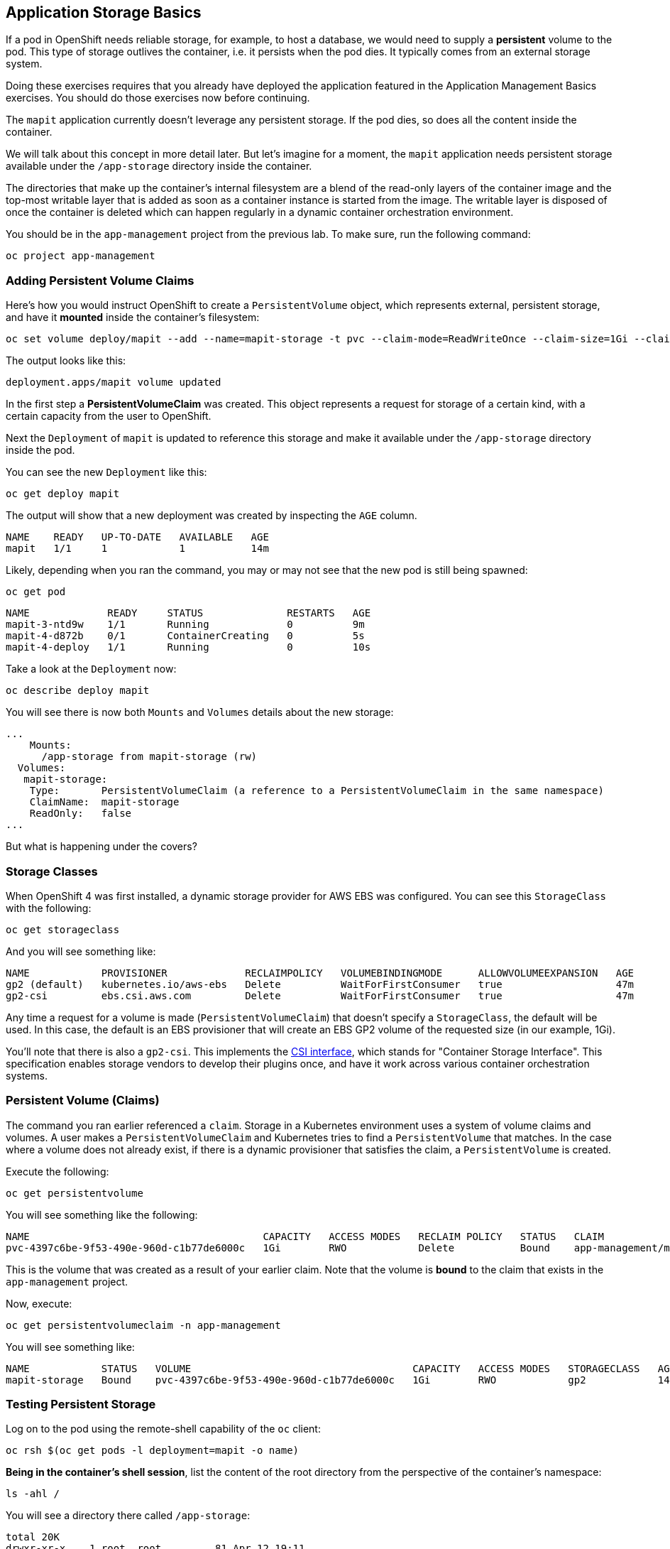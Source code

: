 ## Application Storage Basics
If a pod in OpenShift needs reliable storage, for example, to host a database,
we would need to supply a **persistent** volume to the pod. This type of
storage outlives the container, i.e. it persists when the pod dies. It
typically comes from an external storage system.

[Warning]
====
Doing these exercises requires that you already have deployed the application
featured in the Application Management Basics exercises. You should do those
exercises now before continuing.
====

The `mapit` application currently doesn't leverage any persistent storage. If
the pod dies, so does all the content inside the container.

We will talk about this concept in more detail later. But let's imagine for a
moment, the `mapit` application needs persistent storage available under the
`/app-storage` directory inside the container.

[Note]
====
The directories that make up the container's internal filesystem are a blend
of the read-only layers of the container image and the top-most writable
layer that is added as soon as a container instance is started from the
image. The writable layer is disposed of once the container is deleted which
can happen regularly in a dynamic container orchestration environment.
====

You should be in the `app-management` project from the previous lab. To
make sure, run the following command:

[source,bash,role="execute"]
----
oc project app-management
----

### Adding Persistent Volume Claims
Here's how you would instruct OpenShift to create a `PersistentVolume`
object, which represents external, persistent storage, and have it *mounted*
inside the container's filesystem:

[source,bash,role="execute"]
----
oc set volume deploy/mapit --add --name=mapit-storage -t pvc --claim-mode=ReadWriteOnce --claim-size=1Gi --claim-name=mapit-storage --mount-path=/app-storage
----

The output looks like this:

----
deployment.apps/mapit volume updated
----

In the first step a *PersistentVolumeClaim* was created. This object
represents a request for storage of a certain kind, with a certain capacity
from the user to OpenShift.

Next the `Deployment` of `mapit` is updated to reference this storage
and make it available under the `/app-storage` directory inside the pod.

You can see the new `Deployment` like this:

[source,bash,role="execute"]
----
oc get deploy mapit
----

The output will show that a new deployment was created by inspecting the `AGE` column.

----
NAME    READY   UP-TO-DATE   AVAILABLE   AGE
mapit   1/1     1            1           14m
----

Likely, depending when you ran the command, you may or may not see that the new pod is still being spawned:

[source,bash,role="execute"]
----
oc get pod
----

----
NAME             READY     STATUS              RESTARTS   AGE
mapit-3-ntd9w    1/1       Running             0          9m
mapit-4-d872b    0/1       ContainerCreating   0          5s
mapit-4-deploy   1/1       Running             0          10s
----

Take a look at the `Deployment` now:

[source,bash,role="execute"]
----
oc describe deploy mapit
----

You will see there is now both `Mounts` and `Volumes` details about the new storage:

----
...
    Mounts:
      /app-storage from mapit-storage (rw)
  Volumes:
   mapit-storage:
    Type:       PersistentVolumeClaim (a reference to a PersistentVolumeClaim in the same namespace)
    ClaimName:  mapit-storage
    ReadOnly:   false
...
----

But what is happening under the covers?

### Storage Classes
When OpenShift 4 was first installed, a dynamic storage provider for AWS EBS
was configured. You can see this `StorageClass` with the following:

[source,bash,role="execute"]
----
oc get storageclass
----

And you will see something like:

----
NAME            PROVISIONER             RECLAIMPOLICY   VOLUMEBINDINGMODE      ALLOWVOLUMEEXPANSION   AGE
gp2 (default)   kubernetes.io/aws-ebs   Delete          WaitForFirstConsumer   true                   47m
gp2-csi         ebs.csi.aws.com         Delete          WaitForFirstConsumer   true                   47m
----

Any time a request for a volume is made (`PersistentVolumeClaim`) that
doesn't specify a `StorageClass`, the default will be used. In this case, the
default is an EBS provisioner that will create an EBS GP2 volume of the
requested size (in our example, 1Gi).

[Note]
====
You'll note that there is also a `gp2-csi`. This implements the
https://github.com/container-storage-interface/spec[CSI interface],
which stands for "Container Storage Interface". This specification enables
storage vendors to develop their plugins once, and have it work across
various container orchestration systems.
====

### Persistent Volume (Claims)
The command you ran earlier referenced a `claim`. Storage in a Kubernetes
environment uses a system of volume claims and volumes. A user makes a
`PersistentVolumeClaim` and Kubernetes tries to find a `PersistentVolume`
that matches. In the case where a volume does not already exist, if there is
a dynamic provisioner that satisfies the claim, a `PersistentVolume` is
created.

Execute the following:

[source,bash,role="execute"]
----
oc get persistentvolume
----

You will see something like the following:

----
NAME                                       CAPACITY   ACCESS MODES   RECLAIM POLICY   STATUS   CLAIM                          STORAGECLASS   REASON   AGE
pvc-4397c6be-9f53-490e-960d-c1b77de6000c   1Gi        RWO            Delete           Bound    app-management/mapit-storage   gp2                     12m
----
This is the volume that was created as a result of your earlier claim. Note
that the volume is *bound* to the claim that exists in the `app-management`
project.

Now, execute:

[source,bash,role="execute"]
----
oc get persistentvolumeclaim -n app-management
----

You will see something like:

----
NAME            STATUS   VOLUME                                     CAPACITY   ACCESS MODES   STORAGECLASS   AGE
mapit-storage   Bound    pvc-4397c6be-9f53-490e-960d-c1b77de6000c   1Gi        RWO            gp2            14m
----

### Testing Persistent Storage

Log on to the pod using the remote-shell capability of the `oc` client:

[source,bash,role="execute"]
----
oc rsh $(oc get pods -l deployment=mapit -o name)
----

*Being in the container's shell session*, list the content of the root
directory from the perspective of the container's namespace:

[source,bash,role="execute"]
----
ls -ahl /
----

You will see a directory there called `/app-storage`:

----
total 20K
drwxr-xr-x.   1 root  root         81 Apr 12 19:11 .
drwxr-xr-x.   1 root  root         81 Apr 12 19:11 ..
-rw-r--r--.   1 root  root        16K Dec 14  2016 anaconda-post.log
drwxrwsr-x.   3 root  1000570000 4.0K Apr 12 19:10 app-storage <1>
lrwxrwxrwx.   1 root  root          7 Dec 14  2016 bin -> usr/bin
drwxrwxrwx.   1 jboss root         45 Aug  4  2017 deployments
drwxr-xr-x.   5 root  root        360 Apr 12 19:11 dev
drwxr-xr-x.   1 root  root         93 Jan 18  2017 etc
drwxr-xr-x.   2 root  root          6 Nov  5  2016 home
lrwxrwxrwx.   1 root  root          7 Dec 14  2016 lib -> usr/lib
lrwxrwxrwx.   1 root  root          9 Dec 14  2016 lib64 -> usr/lib64
drwx------.   2 root  root          6 Dec 14  2016 lost+found
drwxr-xr-x.   2 root  root          6 Nov  5  2016 media
drwxr-xr-x.   2 root  root          6 Nov  5  2016 mnt
drwxr-xr-x.   1 root  root         19 Jan 18  2017 opt
dr-xr-xr-x. 183 root  root          0 Apr 12 19:11 proc
dr-xr-x---.   2 root  root        114 Dec 14  2016 root
drwxr-xr-x.   1 root  root         21 Apr 12 19:11 run
lrwxrwxrwx.   1 root  root          8 Dec 14  2016 sbin -> usr/sbin
drwxr-xr-x.   2 root  root          6 Nov  5  2016 srv
dr-xr-xr-x.  13 root  root          0 Apr 10 14:34 sys
drwxrwxrwt.   1 root  root         92 Apr 12 19:11 tmp
drwxr-xr-x.   1 root  root         69 Dec 16  2016 usr
drwxr-xr-x.   1 root  root         41 Dec 14  2016 var
----
<1> This is where the persistent storage appears inside the container

Amazon EBS volumes are read-write-once. In other words, because they are
block storage, they may only be attached to one EC2 instance at a time, which
means that only one container can use an EBS-based `PersistentVolume` at a
time. In other words: read-write-once.

Execute the following inside the remote shell session:

[source,bash,role="execute"]
----
echo "Hello World from OpenShift" > /app-storage/hello.txt
exit
----

Then, make sure your file is present:

[source,bash,role="execute"]
----
oc rsh $(oc get pods -l deployment=mapit -o name) cat /app-storage/hello.txt
----

Now, to verify that persistent storage really works, delete your pod:

[source,bash,role="execute"]
----
oc delete pods -l deployment=mapit && oc get pod
----

After some time, your new pod will be ready and running. Once it's
running, check the file:

[source,bash,role="execute"]
----
oc rsh $(oc get pods -l deployment=mapit -o name) cat /app-storage/hello.txt
----

It's still there. In fact, the new pod may not even be running on the same
node as the old pod, which means that, under the covers, Kubernetes and
OpenShift automatically attached the real, external storage to the right
place at the right time.

If you needed read-write-many storage, file-based storage solutions can
provide it. OpenShift Container Storage is a hyperconverged storage solution
that can run inside OpenShift and provide file, block and even object storage
by turning locally attached storage devices into storage pools and then
creating volumes out of them.
